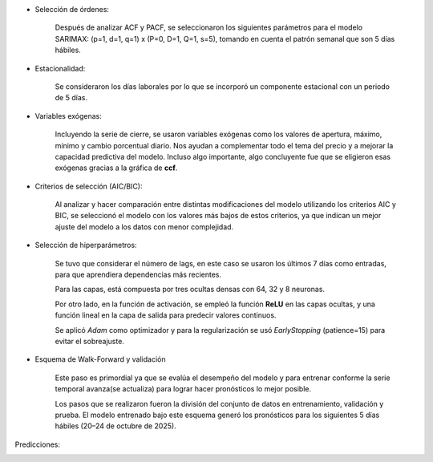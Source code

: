 .. raw:: html

    <h1 style="color:#1565C0;">Metodología</h1>


.. raw:: html

    <h1 style="color:royalblue;">SARIMAX</h2>

- Selección de órdenes:

    Después de analizar ACF y PACF, se seleccionaron los siguientes parámetros para el modelo SARIMAX: (p=1, d=1, q=1) x (P=0, D=1, Q=1, s=5), tomando en cuenta el patrón semanal que son 5 días hábiles.

- Estacionalidad:

    Se consideraron los días laborales por lo que se incorporó un componente estacional con un periodo de 5 días.

- Variables exógenas:

    Incluyendo la serie de cierre, se usaron variables exógenas como los valores de apertura, máximo, mínimo y cambio porcentual diario. Nos ayudan a complementar todo el tema del precio y a mejorar la capacidad predictiva del modelo. Incluso algo importante, algo concluyente fue que se eligieron esas exógenas gracias a la gráfica de **ccf**. 

- Criterios de selección (AIC/BIC):

    Al analizar y hacer comparación entre distintas modificaciones del modelo utilizando los criterios AIC y BIC, se seleccionó el modelo con los valores más bajos de estos criterios, ya que indican un mejor ajuste del modelo a los datos con menor complejidad.


.. raw:: html

    <h1 style="color:royalblue;">FFNN</h2>    

- Selección de hiperparámetros:

    Se tuvo que considerar el número de lags, en este caso se usaron los últimos 7 días como entradas, para que aprendiera dependencias más recientes.

    Para las capas, está compuesta por tres ocultas densas con 64, 32 y 8 neuronas.

    Por otro lado, en la función de activación, se empleó la función **ReLU** en las capas ocultas, y una función lineal en la capa de salida para predecir valores continuos.

    Se aplicó `Adam` como optimizador y para la regularización se usó `EarlyStopping` (patience=15) para evitar el sobreajuste.

- Esquema de Walk-Forward y validación

    Este paso es primordial ya que se evalúa el desempeño del modelo y para entrenar conforme la serie temporal avanza(se actualiza) para lograr hacer pronósticos lo mejor posible. 

    Los pasos que se realizaron fueron la división del conjunto de datos en entrenamiento, validación y prueba. El modelo entrenado bajo este esquema generó los pronósticos para los siguientes 5 días hábiles (20–24 de octubre de 2025).


.. raw:: html

    <h1 style="color:royalblue;">Predicciones</h3> 

Predicciones:

.. image:: predicciones.jpeg
   :alt: FFNN Predicciones
   :align: center
   :width: 400px

